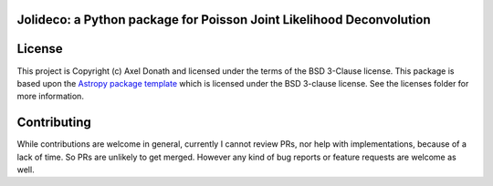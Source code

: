 Jolideco: a Python package for Poisson Joint Likelihood Deconvolution
---------------------------------------------------------------------


.. image:: http://img.shields.io/badge/powered%20by-AstroPy-orange.svg?style=flat
    :target: http://www.astropy.org
    :alt: Powered by Astropy Badge


License
-------

This project is Copyright (c) Axel Donath and licensed under
the terms of the BSD 3-Clause license. This package is based upon
the `Astropy package template <https://github.com/astropy/package-template>`_
which is licensed under the BSD 3-clause license. See the licenses folder for
more information.


Contributing
------------
While contributions are welcome in general, currently I cannot review PRs, nor help with implementations, because of a lack of time. So PRs are unlikely to get merged. However any kind of bug reports or feature requests are welcome as well.
